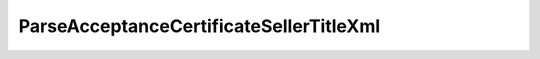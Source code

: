 ParseAcceptanceCertificateSellerTitleXml
========================================

.. http:post:: /ParseAcceptanceCertificateSellerTitleXml

    :query documentVersion: версия документа
    
    :statuscode 200: операция успешно завершена
    :statuscode 400: данные в запросе имеют неверный формат или отсутствуют обязательные параметры
    :statuscode 405: используется неподходящий HTTP-метод
    :statuscode 500: при обработке запроса возникла непредвиденная ошибка


    Если *documentVersion* не указан или равен ``act_05_01_02``:

    - в теле запроса должен содержаться XML-файл акта, титул исполнителя, удовлетворяющий :download:`XSD-схеме (DP_IAKTPRM_1_987_00_05_01_02.xsd) <../xsd/DP_IAKTPRM_1_987_00_05_01_02.xsd>`.

    - в теле ответа содержится сериализованная структура :doc:`AcceptanceCertificateSellerTitleInfo <../proto/AcceptanceCertificateInfo>`, построенная на основании данных запроса;

    Если *documentVersion* равен ``rezru_05_01_01``:

    - в теле запроса должен содержаться XML-файл акта, титул исполнителя, удовлетворяющий :download:`XSD-схеме (DP_REZRUISP_1_990_01_05_01_01.xsd) <../xsd/DP_REZRUISP_1_990_01_05_01_01.xsd>`.

    - в теле ответа содержится сериализованная структура :doc:`AcceptanceCertificate552SellerTitleInfo <../proto/AcceptanceCertificate552Info>`, построенная на основании данных запроса;
